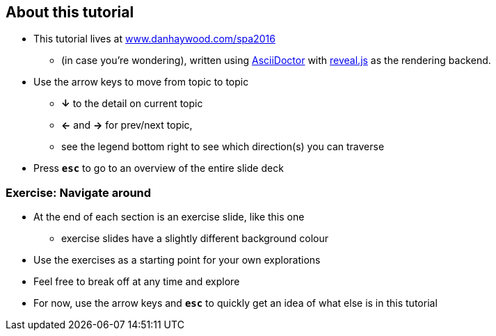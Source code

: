 == About this tutorial

* This tutorial lives at link:www.danhaywood.com/spa2016[www.danhaywood.com/spa2016]
** (in case you're wondering), written using link:http://asciidoctor.org[AsciiDoctor] with link:http://lab.hakim.se/reveal-js/[reveal.js] as the rendering backend.
* Use the arrow keys to move from topic to topic
** *&#8595;* to the detail on current topic
** *<-* and *->* for prev/next topic,
** see the legend bottom right to see which direction(s) you can traverse
* Press `*esc*` to go to an overview of the entire slide deck


[data-background="#243"]
=== Exercise: Navigate around

* At the end of each section is an exercise slide, like this one
** exercise slides have a slightly different background colour

* Use the exercises as a starting point for your own explorations

* Feel free to break off at any time and explore

* For now, use the arrow keys and `*esc*` to quickly get an idea of what else is in this tutorial



